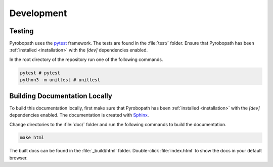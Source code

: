 .. _development:

Development
===========

Testing
-------

Pyrobopath uses the `pytest <http://doc.pytest.org/en/latest/>`_ framework. The
tests are found in the :file:`test/` folder. Ensure that Pyrobopath has been
:ref:`installed <installation>` with the `[dev]` dependencies enabled.

In the root directory of the repository run one of the following commands.

.. code-block:: sh

   pytest # pytest
   python3 -m unittest # unittest

Building Documentation Locally
------------------------------

To build this documentation locally, first make sure that Pyrobopath has been
:ref:`installed <installation>` with the `[dev]` dependencies enabled. The
documentation is created with `Sphinx
<https://www.sphinx-doc.org/en/master/>`_.

Change directories to the :file:`doc/` folder and run the following commands to
build the documentation.

.. code-block:: sh

   make html

The built docs can be found in the :file:`_build/html` folder. Double-click
:file:`index.html` to show the docs in your default browser.
